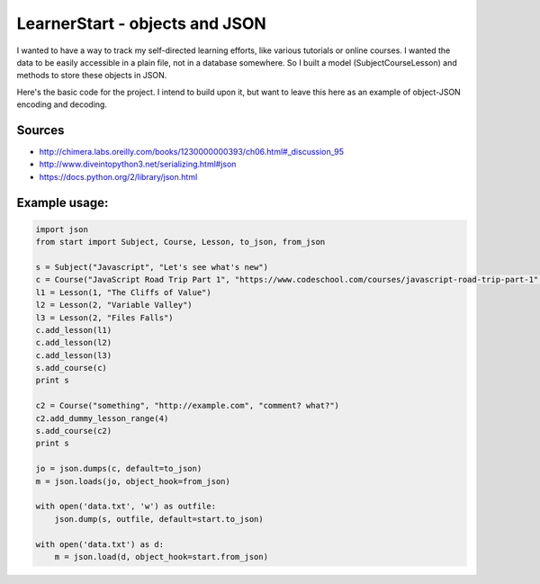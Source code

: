 ============
LearnerStart - objects and JSON
============

I wanted to have a way to track my self-directed learning efforts, like various
tutorials or online courses. I wanted the data to be easily accessible in a 
plain file, not in a database somewhere. So I built a model (Subject\Course\
Lesson) and methods to store these objects in JSON. 

Here's the basic code for the project. I intend to build upon it, but want to
leave this here as an example of object-JSON encoding and decoding.



Sources
--------
* http://chimera.labs.oreilly.com/books/1230000000393/ch06.html#_discussion_95
* http://www.diveintopython3.net/serializing.html#json
* https://docs.python.org/2/library/json.html


Example usage:
--------------

.. code-block:: python

    import json
    from start import Subject, Course, Lesson, to_json, from_json
    
    s = Subject("Javascript", "Let's see what's new")
    c = Course("JavaScript Road Trip Part 1", "https://www.codeschool.com/courses/javascript-road-trip-part-1", "next step")
    l1 = Lesson(1, "The Cliffs of Value")
    l2 = Lesson(2, "Variable Valley")
    l3 = Lesson(2, "Files Falls")
    c.add_lesson(l1)
    c.add_lesson(l2)
    c.add_lesson(l3)
    s.add_course(c)
    print s

    c2 = Course("something", "http://example.com", "comment? what?")
    c2.add_dummy_lesson_range(4)
    s.add_course(c2)
    print s

    jo = json.dumps(c, default=to_json)
    m = json.loads(jo, object_hook=from_json)

    with open('data.txt', 'w') as outfile:
        json.dump(s, outfile, default=start.to_json)
    
    with open('data.txt') as d:
        m = json.load(d, object_hook=start.from_json)
   
